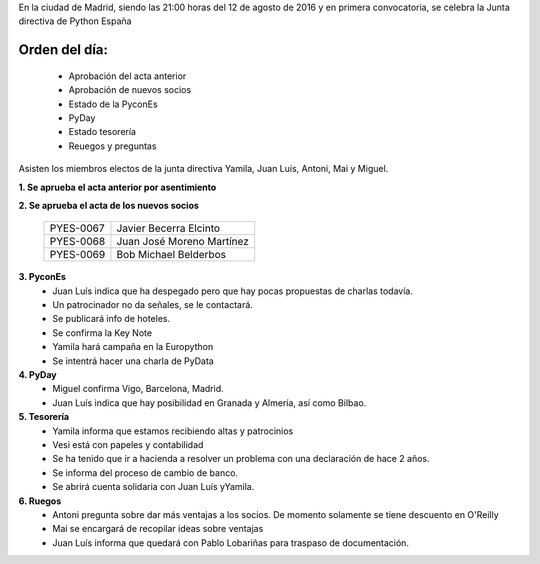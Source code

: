En la ciudad de Madrid, siendo las 21:00 horas del 12 de agosto de
2016 y en primera convocatoria, se celebra la Junta directiva de
Python España

Orden del día:
--------------
 - Aprobación del acta anterior
 - Aprobación de nuevos socios
 - Estado de la PyconEs
 - PyDay
 - Estado tesorería
 - Reuegos y preguntas


Asisten los miembros electos de la junta directiva Yamila, Juan Luís, Antoni, Mai y Miguel.

**1. Se aprueba el acta anterior por asentimiento**

**2. Se aprueba el acta de los nuevos socios**


 +------------+----------------------------+
 | PYES-0067  | Javier Becerra Elcinto     |
 +------------+----------------------------+
 | PYES-0068  | Juan José Moreno Martínez  |
 +------------+----------------------------+
 | PYES-0069  | Bob Michael Belderbos      |
 +------------+----------------------------+

**3. PyconEs**
 - Juan Luís indica que ha despegado pero que hay pocas propuestas de charlas todavía.

 - Un patrocinador no da señales, se le contactará.
 - Se publicará info de hoteles.
 - Se confirma la Key Note
 - Yamila hará campaña en la Europython
 - Se intentrá hacer una charla de PyData

**4. PyDay**
 - Miguel confirma Vigo, Barcelona, Madrid.
 - Juan Luís indica que hay posibilidad en Granada y Almería, así como Bilbao.

**5. Tesorería**
 - Yamila informa que estamos recibiendo altas y patrocinios
 - Vesi está con papeles y contabilidad
 - Se ha tenido que ir a hacienda a resolver un problema con una declaración de hace 2 años.
 - Se informa del proceso de cambio de banco.
 - Se abrirá cuenta solidaria con Juan Luís yYamila.

**6. Ruegos**
 - Antoni pregunta sobre dar más ventajas a los socios. De momento solamente se tiene descuento en O'Reilly
 - Mai se encargará de recopilar ideas sobre ventajas
 - Juan Luís informa que quedará con Pablo Lobariñas para traspaso de documentación.
